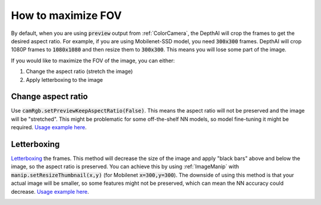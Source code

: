 How to maximize FOV
===================

By default, when you are using :code:`preview` output from :ref:`ColorCamera`, the DepthAI will crop the
frames to get the desired aspect ratio. For example, if you are using Mobilenet-SSD model, you need
:code:`300x300` frames. DepthAI will crop 1080P frames to :code:`1080x1080` and then resize them to :code:`300x300`.
This means you will lose some part of the image.

If you would like to maximize the FOV of the image, you can either:

#. Change the aspect ratio (stretch the image)
#. Apply letterboxing to the image

Change aspect ratio
*******************

Use :code:`camRgb.setPreviewKeepAspectRatio(False)`. This means the aspect ratio will not be preserved and the image
will be "stretched". This might be problematic for some off-the-shelf NN models, so model fine-tuning it might be required.
`Usage example here <https://github.com/luxonis/depthai-python/blob/main/examples/rgb_mobilenet_4k.py#L42>`__.

Letterboxing
************

`Letterboxing <https://en.wikipedia.org/wiki/Letterboxing_%28filming%29>`__ the frames. This method will decrease
the size of the image and apply "black bars" above and below the image, so the aspect ratio is preserved. You can
achieve this by using :ref:`ImageManip` with :code:`manip.setResizeThumbnail(x,y)` (for Mobilenet :code:`x=300,y=300`).
The downside of using this method is that your actual image will be smaller, so some features might not be preserved,
which can mean the NN accuracy could decrease.
`Usage example here <https://github.com/luxonis/depthai-python/blob/main/examples/object_tracker_video.py#L44>`__.

.. image:: /_static/images/tutorials/fov.jpeg


